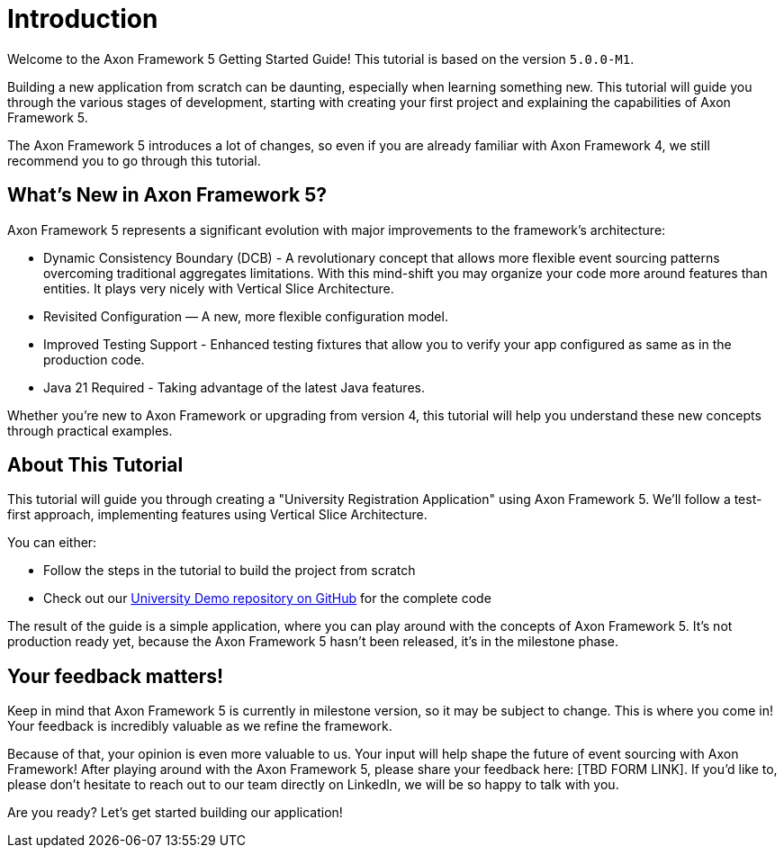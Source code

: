 :navtitle: Introduction
:reftext: Building an Axon Framework 5 Application from Scratch

= Introduction

Welcome to the Axon Framework 5 Getting Started Guide!
This tutorial is based on the version `5.0.0-M1`.

Building a new application from scratch can be daunting, especially when learning something new.
This tutorial will guide you through the various stages of development,
starting with creating your first project and explaining the capabilities of Axon Framework 5.

The Axon Framework 5 introduces a lot of changes,
so even if you are already familiar with Axon Framework 4, we still recommend you to go through this tutorial.

== What's New in Axon Framework 5?
Axon Framework 5 represents a significant evolution with major improvements to the framework's architecture:

* Dynamic Consistency Boundary (DCB) - A revolutionary concept that allows more flexible event sourcing patterns overcoming traditional aggregates limitations. With this mind-shift you may organize your code more around features than entities. It plays very nicely with Vertical Slice Architecture.
* Revisited Configuration — A new, more flexible configuration model.
* Improved Testing Support - Enhanced testing fixtures that allow you to verify your app configured as same as in the production code.
* Java 21 Required - Taking advantage of the latest Java features.

Whether you're new to Axon Framework or upgrading from version 4,
this tutorial will help you understand these new concepts through practical examples.

== About This Tutorial
This tutorial will guide you through creating a "University Registration Application" using Axon Framework 5.
We'll follow a test-first approach, implementing features using Vertical Slice Architecture.

You can either:

* Follow the steps in the tutorial to build the project from scratch
* Check out our link:https://github.com/AxonIQ/university-demo/[University Demo repository on GitHub,role=external,window=_blank] for the complete code

The result of the guide is a simple application, where you can play around with the concepts of Axon Framework 5.
It's not production ready yet, because the Axon Framework 5 hasn't been released, it's in the milestone phase.

== Your feedback matters!

Keep in mind that Axon Framework 5 is currently in milestone version, so it may be subject to change.
This is where you come in!
Your feedback is incredibly valuable as we refine the framework.

Because of that, your opinion is even more valuable to us.
Your input will help shape the future of event sourcing with Axon Framework!
After playing around with the Axon Framework 5, please share your feedback here: [TBD FORM LINK].
If you'd like to, please don't hesitate to reach out to our team directly on LinkedIn,
we will be so happy to talk with you.

Are you ready?
Let's get started building our application!
